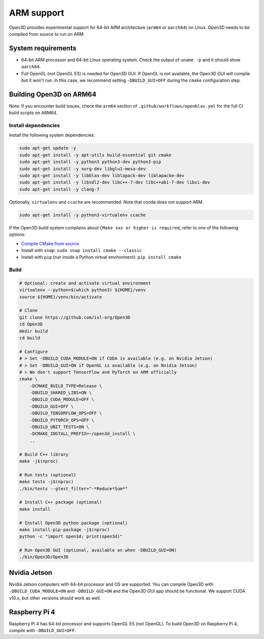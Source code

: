 .. _arm:

ARM support
===========

Open3D provides experimental support for 64-bit ARM architecture (``arm64``
or ``aarch64``) on Linux. Open3D needs to be compiled from source to run on ARM.

System requirements
-------------------

* 64-bit ARM processor and 64-bit Linux operating system. Check the output of
  ``uname -p`` and it should show ``aarch64``.
* Full OpenGL (not OpenGL ES) is needed for Open3D GUI. If OpenGL is not
  available, the Open3D GUI will compile but it won't run. In this case, we
  recommend setting ``-DBUILD_GUI=OFF`` during the ``cmake`` configuration step.


Building Open3D on ARM64
------------------------

Note: If you encounter build issues, check the ``arm64`` section of
``.github/workflows/openblas.yml`` for the full CI build scripts on ARM64.


Install dependencies
````````````````````

Install the following system dependencies:

.. code-block:: bash

    sudo apt-get update -y
    sudo apt-get install -y apt-utils build-essential git cmake
    sudo apt-get install -y python3 python3-dev python3-pip
    sudo apt-get install -y xorg-dev libglu1-mesa-dev
    sudo apt-get install -y libblas-dev liblapack-dev liblapacke-dev
    sudo apt-get install -y libsdl2-dev libc++-7-dev libc++abi-7-dev libxi-dev
    sudo apt-get install -y clang-7

Optionally, ``virtualenv`` and ``ccache`` are recommended. Note that conda does
not support ARM.

.. code-block:: bash

    sudo apt-get install -y python3-virtualenv ccache

If the Open3D build system complains about ``CMake xxx or higher is required``,
refer to one of the following options:

* `Compile CMake from source <https://cmake.org/install/>`_
* Install with ``snap``: ``sudo snap install cmake --classic``
* Install with ``pip`` (run inside a Python virtual environment): ``pip install cmake``


Build
`````

.. code-block:: bash

    # Optional: create and activate virtual environment
    virtualenv --python=$(which python3) ${HOME}/venv
    source ${HOME}/venv/bin/activate

    # Clone
    git clone https://github.com/isl-org/Open3D
    cd Open3D
    mkdir build
    cd build

    # Configure
    # > Set -DBUILD_CUDA_MODULE=ON if CUDA is available (e.g. on Nvidia Jetson)
    # > Set -DBUILD_GUI=ON if OpenGL is available (e.g. on Nvidia Jetson)
    # > We don't support TensorFlow and PyTorch on ARM officially
    cmake \
        -DCMAKE_BUILD_TYPE=Release \
        -DBUILD_SHARED_LIBS=ON \
        -DBUILD_CUDA_MODULE=OFF \
        -DBUILD_GUI=OFF \
        -DBUILD_TENSORFLOW_OPS=OFF \
        -DBUILD_PYTORCH_OPS=OFF \
        -DBUILD_UNIT_TESTS=ON \
        -DCMAKE_INSTALL_PREFIX=~/open3d_install \
        ..

    # Build C++ library
    make -j$(nproc)

    # Run tests (optional)
    make tests -j$(nproc)
    ./bin/tests --gtest_filter="-*Reduce*Sum*"

    # Install C++ package (optional)
    make install

    # Install Open3D python package (optional)
    make install-pip-package -j$(nproc)
    python -c "import open3d; print(open3d)"

    # Run Open3D GUI (optional, available on when -DBUILD_GUI=ON)
    ./bin/Open3D/Open3D


Nvidia Jetson
-------------

Nvidia Jetson computers with 64-bit processor and OS are supported. You can
compile Open3D with ``-DBUILD_CUDA_MODULE=ON`` and ``-DBUILD_GUI=ON`` and
the Open3D GUI app should be functional. We support CUDA v10.x, but other
versions should work as well.


Raspberry Pi 4
--------------

Raspberry Pi 4 has 64-bit processor and supports OpenGL ES (not OpenGL).
To build Open3D on Raspberry Pi 4, compile with ``-DBUILD_GUI=OFF``.
